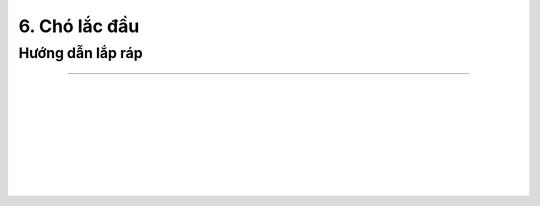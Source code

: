 6. Chó lắc đầu 
==========================

Hướng dẫn lắp ráp
-----------------
-----------------

.. image:: images/invento_19.png
    :width: 700px
    :align: center
|   
.. image:: images/invento_20.png
    :width: 900px
    :align: center
|   
.. image:: images/invento_21.png
    :width: 900px
    :align: center
|   
.. image:: images/invento_22.png
    :width: 900px
    :align: center
|   
.. image:: images/invento_23.png
    :width: 900px
    :align: center
|   
.. image:: images/invento_24.png
    :width: 900px
    :align: center
|   
.. image:: images/invento_25.png
    :width: 900px
    :align: center
|   
.. image:: images/invento_26.png
    :width: 900px
    :align: center
|   